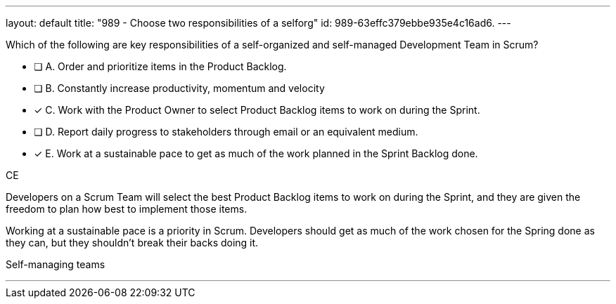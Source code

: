 ---
layout: default 
title: "989 - Choose two responsibilities of a selforg"
id: 989-63effc379ebbe935e4c16ad6.
---


[#question]


****

[#query]
--
Which of the following are key responsibilities of a self-organized and self-managed Development Team in Scrum?
--

[#list]
--
* [ ] A. Order and prioritize items in the Product Backlog.
* [ ] B. Constantly increase productivity, momentum and velocity
* [*] C. Work with the Product Owner to select Product Backlog items to work on during the Sprint.
* [ ] D. Report daily progress to stakeholders through email or an equivalent medium.
* [*] E. Work at a sustainable pace to get as much of the work planned in the Sprint Backlog done.

--
****

[#answer]
CE

[#explanation]
--
Developers on a Scrum Team will select the best Product Backlog items to work on during the Sprint, and they are given the freedom to plan how best to implement those items. 

Working at a sustainable pace is a priority in Scrum. Developers should get as much of the work chosen for the Spring done as they can, but they shouldn't break their backs doing it.
--

[#ka]
Self-managing teams

'''

